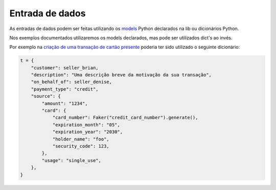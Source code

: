 Entrada de dados
========================================

As entradas de dados podem ser feitas utilizando os `models <https://zoop-wrapper.readthedocs.io/pt_BR/latest/api_ref/models.html>`_ Python declarados na lib ou dicionários Python.

Nos exemplos documentados utilizaremos os models declarados, mas pode ser utilizados dict's ao invés.

Por exemplo na `criação de uma transação de cartão presente <https://zoop-wrapper.readthedocs.io/pt_BR/latest/examples/transaction.html#criar-transacao-de-cartao-de-credito-presente>`_ poderia ter sido utilizado o seguinte dicionário:

.. code-block:: python

    t = {
        "customer": seller_brian,
        "description": "Uma descrição breve da motivação da sua transação",
        "on_behalf_of": seller_denise,
        "payment_type": "credit",
        "source": {
            "amount": "1234",
            "card": {
                "card_number": Faker("credit_card_number").generate(),
                "expiration_month": "05",
                "expiration_year": "2030",
                "holder_name": "foo",
                "security_code": 123,
            },
            "usage": "single_use",
        },
    }